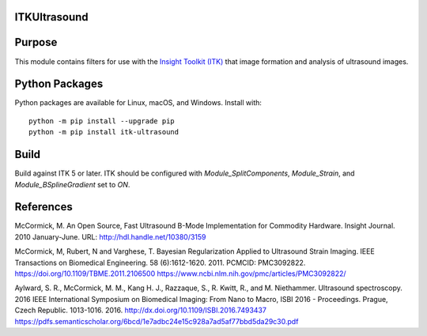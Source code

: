 ITKUltrasound
=============

.. image:: https://github.com/KitwareMedical/ITKUltrasound/workflows/Build,%20test,%20package/badge.svg

.. image:: https://img.shields.io/pypi/v/itk-ultrasound.svg
    :target: https://pypi.python.org/pypi/itk-ultrasound
    :alt: PyPI

.. image:: https://img.shields.io/badge/License-Apache%202.0-blue.svg
    :target: https://github.com/KitwareMedical/ITKUltrasound/blob/master/LICENSE)
    :alt: License

Purpose
=======

This module contains filters for use with the `Insight Toolkit (ITK)
<https://itk.org/>`_ that image formation and analysis of ultrasound
images.

Python Packages
===============

Python packages are available for Linux, macOS, and Windows. Install with::

  python -m pip install --upgrade pip
  python -m pip install itk-ultrasound

Build
=====

Build against ITK 5 or later. ITK should be configured with
*Module_SplitComponents*, *Module_Strain*, and *Module_BSplineGradient* set to *ON*.

References
==========

McCormick, M. An Open Source, Fast Ultrasound B-Mode Implementation for
Commodity Hardware. Insight Journal. 2010 January-June. URL:
http://hdl.handle.net/10380/3159

McCormick, M, Rubert, N and Varghese, T. Bayesian Regularization Applied to
Ultrasound Strain Imaging.  IEEE Transactions on Biomedical Engineering.
58 (6):1612-1620.  2011. PCMCID: PMC3092822.
https://doi.org/10.1109/TBME.2011.2106500
https://www.ncbi.nlm.nih.gov/pmc/articles/PMC3092822/

Aylward, S. R., McCormick, M. M., Kang H. J., Razzaque, S., R. Kwitt,
R., and M. Niethammer. Ultrasound spectroscopy. 2016 IEEE International
Symposium on Biomedical Imaging: From Nano to Macro, ISBI 2016 - Proceedings.
Prague, Czech Republic. 1013-1016. 2016.
http://dx.doi.org/10.1109/ISBI.2016.7493437
https://pdfs.semanticscholar.org/6bcd/1e7adbc24e15c928a7ad5af77bbd5da29c30.pdf
